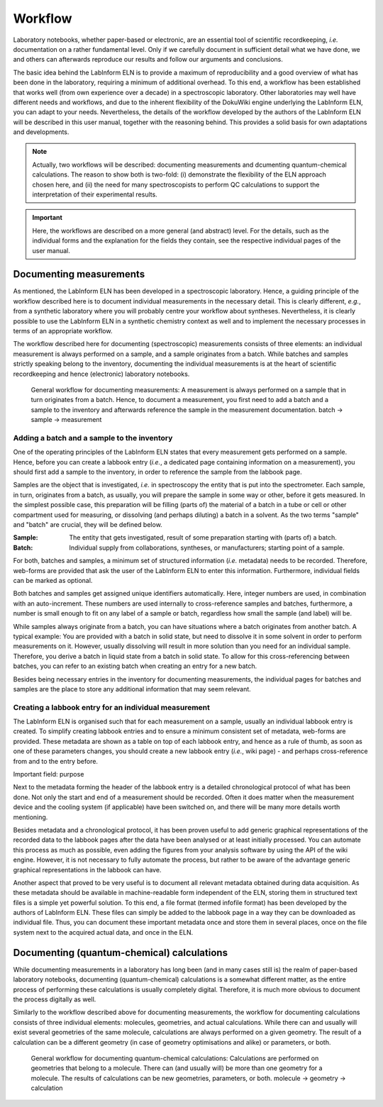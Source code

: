 ========
Workflow
========

Laboratory notebooks, whether paper-based or electronic, are an essential tool of scientific recordkeeping, *i.e.* documentation on a rather fundamental level. Only if we carefully document in sufficient detail what we have done, we and others can afterwards reproduce our results and follow our arguments and conclusions.

The basic idea behind the LabInform ELN is to provide a maximum of reproducibility and a good overview of what has been done in the laboratory, requiring a minimum of additional overhead. To this end, a workflow has been established that works well (from own experience over a decade) in a spectroscopic laboratory. Other laboratories may well have different needs and workflows, and due to the inherent flexibility of the DokuWiki engine underlying the LabInform ELN, you can adapt to your needs. Nevertheless, the details of the workflow developed by the authors of the LabInform ELN will be described in this user manual, together with the reasoning behind. This provides a solid basis for own adaptations and developments.


.. note::
    Actually, two workflows will be described: documenting measurements and dcumenting quantum-chemical calculations. The reason to show both is two-fold: (i) demonstrate the flexibility of the ELN approach chosen here, and (ii) the need for many spectroscopists to perform QC calculations to support the interpretation of their experimental results.

.. important::
    Here, the workflows are described on a more general (and abstract) level. For the details, such as the individual forms and the explanation for the fields they contain, see the respective individual pages of the user manual.


Documenting measurements
========================

As mentioned, the LabInform ELN has been developed in a spectroscopic laboratory. Hence, a guiding principle of the workflow described here is to document individual measurements in the necessary detail. This is clearly different, *e.g.*, from a synthetic laboratory where you will probably centre your workflow about syntheses. Nevertheless, it is clearly possible to use the LabInform ELN in a synthetic chemistry context as well and to implement the necessary processes in terms of an appropriate workflow.

The workflow described here for documenting (spectroscopic) measurements consists of three elements: an individual measurement is always performed on a sample, and a sample originates from a batch. While batches and samples strictly speaking belong to the inventory, documenting the individual measurements is at the heart of scientific recordkeeping and hence (electronic) laboratory notebooks.

.. figure:: ../images/workflow-measurement.png

    General workflow for documenting measurements: A measurement is always performed on a sample that in turn originates from a batch. Hence, to document a measurement, you first need to add a batch and a sample to the inventory and afterwards reference the sample in the measurement documentation. batch -> sample -> measurement


Adding a batch and a sample to the inventory
--------------------------------------------

One of the operating principles of the LabInform ELN states that every measurement gets performed on a sample. Hence, before you can create a labbook entry (*i.e.*, a dedicated page containing information on a measurement), you should first add a sample to the inventory, in order to reference the sample from the labbook page.

Samples are the object that is investigated, *i.e.* in spectroscopy the entity that is put into the spectrometer. Each sample, in turn, originates from a batch, as usually, you will prepare the sample in some way or other, before it gets measured. In the simplest possible case, this preparation will be filling (parts of) the material of a batch in a tube or cell or other compartment used for measuring, or dissolving (and perhaps diluting) a batch in a solvent. As the two terms "sample" and "batch" are crucial, they will be defined below.


:Sample:
    The entity that gets investigated, result of some preparation starting with (parts of) a batch.

:Batch:
    Individual supply from collaborations, syntheses, or manufacturers; starting point of a sample.


For both, batches and samples, a minimum set of structured information (*i.e.* metadata) needs to be recorded. Therefore, web-forms are provided that ask the user of the LabInform ELN to enter this information. Furthermore, individual fields can be marked as optional.

Both batches and samples get assigned unique identifiers automatically. Here, integer numbers are used, in combination with an auto-increment. These numbers are used internally to cross-reference samples and batches, furthermore, a number is small enough to fit on any label of a sample or batch, regardless how small the sample (and label) will be.

While samples always originate from a batch, you can have situations where a batch originates from another batch. A typical example: You are provided with a batch in solid state, but need to dissolve it in some solvent in order to perform measurements on it. However, usually dissolving will result in more solution than you need for an individual sample. Therefore, you derive a batch in liquid state from a batch in solid state. To allow for this cross-referencing between batches, you can refer to an existing batch when creating an entry for a new batch.

Besides being necessary entries in the inventory for documenting measurements, the individual pages for batches and samples are the place to store any additional information that may seem relevant.


Creating a labbook entry for an individual measurement
------------------------------------------------------

The LabInform ELN is organised such that for each measurement on a sample, usually an individual labbook entry is created. To simplify creating labbook entries and to ensure a minimum consistent set of metadata, web-forms are provided. These metadata are shown as a table on top of each labbook entry, and hence as a rule of thumb, as soon as one of these parameters changes, you should create a new labbook entry (*i.e.*, wiki page) - and perhaps cross-reference from and to the entry before.

Important field: purpose

Next to the metadata forming the header of the labbook entry is a detailed chronological protocol of what has been done. Not only the start and end of a measurement should be recorded. Often it does matter when the measurement device and the cooling system (if applicable) have been switched on, and there will be many more details worth mentioning.

Besides metadata and a chronological protocol, it has been proven useful to add generic graphical representations of the recorded data to the labbook pages after the data have been analysed or at least initially processed. You can automate this process as much as possible, even adding the figures from your analysis software by using the API of the wiki engine. However, it is not necessary to fully automate the process, but rather to be aware of the advantage generic graphical representations in the labbook can have.

Another aspect that proved to be very useful is to document all relevant metadata obtained during data acquisition. As these metadata should be available in machine-readable form independent of the ELN, storing them in structured text files is a simple yet powerful solution. To this end, a file format (termed infofile format) has been developed by the authors of LabInform ELN. These files can simply be added to the labbook page in a way they can be downloaded as individual file. Thus, you can document these important metadata once and store them in several places, once on the file system next to the acquired actual data, and once in the ELN.


Documenting (quantum-chemical) calculations
===========================================

While documenting measurements in a laboratory has long been (and in many cases still is) the realm of paper-based laboratory notebooks, documenting (quantum-chemical) calculations is a somewhat different matter, as the entire process of performing these calculations is usually completely digital. Therefore, it is much more obvious to document the process digitally as well.

Similarly to the workflow described above for documenting measurements, the workflow for documenting calculations consists of three individual elements: molecules, geometries, and actual calculations. While there can and usually will exist several geometries of the same molecule, calculations are always performed on a given geometry. The result of a calculation can be a different geometry (in case of geometry optimisations and alike) or parameters, or both.


.. figure:: ../images/workflow-calculation.png

    General workflow for documenting quantum-chemical calculations: Calculations are performed on geometries that belong to a molecule. There can (and usually will) be more than one geometry for a molecule. The results of calculations can be new geometries, parameters, or both. molecule -> geometry -> calculation


